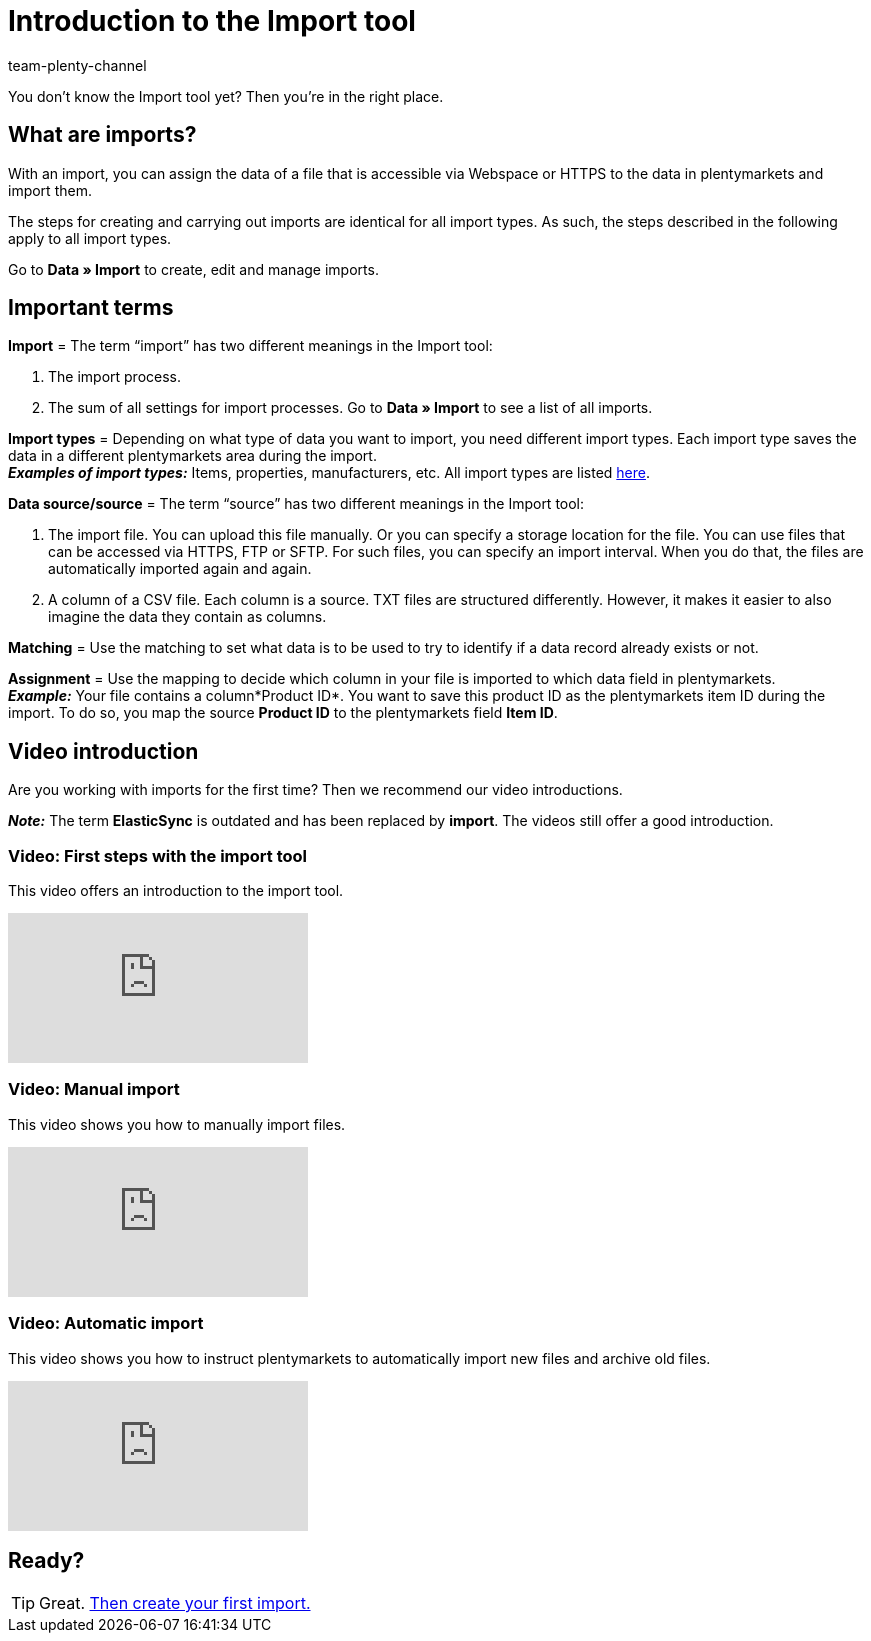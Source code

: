 = Introduction to the Import tool
:keywords: Import data, Data import, Import, ElasticSync, Synchronise, Synchronisation
:description: Get to know the plentymarkets Import tool.
:author: team-plenty-channel

You don’t know the Import tool yet? Then you’re in the right place.

[#imports-define]
== What are imports?

With an import, you can assign the data of a file that is accessible via Webspace or HTTPS to the data in plentymarkets and import them.

The steps for creating and carrying out imports are identical for all import types. As such, the steps described in the following apply to all import types.

Go to *Data » Import* to create, edit and manage imports.

[#imports-terms]
== Important terms

*Import* = The term “import” has two different meanings in the Import tool:

. The import process.
. The sum of all settings for import processes. Go to *Data » Import* to see a list of all imports.

*Import types* = Depending on what type of data you want to import, you need different import types. Each import type saves the data in a different plentymarkets area during the import. +
*_Examples of import types:_* Items, properties, manufacturers, etc. All import types are listed xref:data:import-types.adoc#[here].

*Data source/source* = The term “source” has two different meanings in the Import tool:

. The import file. You can upload this file manually. Or you can specify a storage location for the file. You can use files that can be accessed via HTTPS, FTP or SFTP. For such files, you can specify an import interval. When you do that, the files are automatically imported again and again.
. A column of a CSV file. Each column is a source. TXT files are structured differently. However, it makes it easier to also imagine the data they contain as columns.

*Matching* = Use the matching to set what data is to be used to try to identify if a data record already exists or not.

*Assignment* = Use the mapping to decide which column in your file is imported to which data field in plentymarkets. +
*_Example:_* Your file contains a column*Product ID*. You want to save this product ID as the plentymarkets item ID during the import. To do so, you map the source *Product ID* to the plentymarkets field *Item ID*.

[#import-videos]
== Video introduction

Are you working with imports for the first time? Then we recommend our video introductions.

*_Note:_* The term *ElasticSync* is outdated and has been replaced by *import*. The videos still offer a good introduction.

[#imports-video-intro]
=== Video: First steps with the import tool

This video offers an introduction to the import tool.

video::322745347[vimeo]

[#imports-video-manual-import]
=== Video: Manual import

This video shows you how to manually import files.

video::321227231[vimeo]

[#imports-video-automatic]
=== Video: Automatic import

This video shows you how to instruct plentymarkets to automatically import new files and archive old files.

video::322745747[vimeo]

== Ready?

TIP: Great. xref:data:ElasticSync.adoc#[Then create your first import.]
